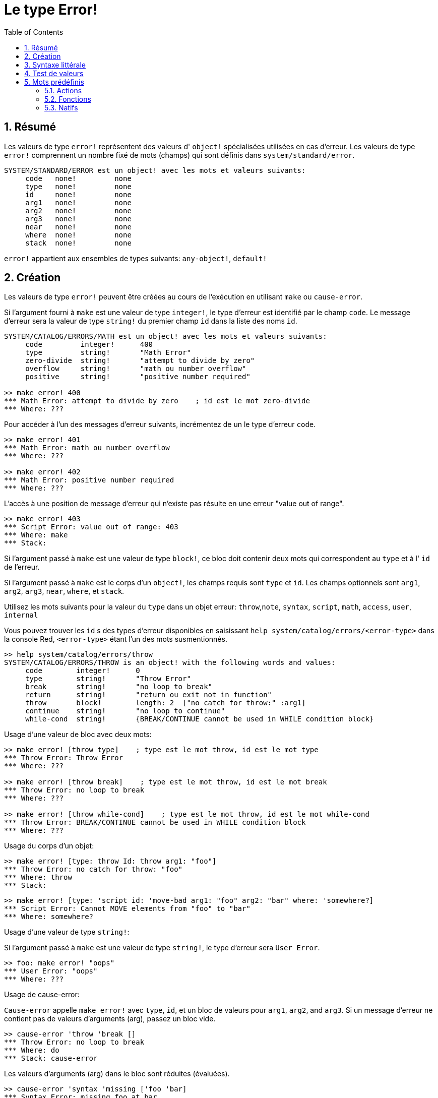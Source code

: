 = Le type Error!
:toc:
:numbered:

== Résumé

Les valeurs de type `error!` représentent des valeurs d' `object!` spécialisées utilisées en cas d'erreur. Les valeurs de type `error!` comprennent un nombre fixé de mots (champs) qui sont définis dans `system/standard/error`.

```red
SYSTEM/STANDARD/ERROR est un object! avec les mots et valeurs suivants:
     code   none!         none
     type   none!         none
     id     none!         none
     arg1   none!         none
     arg2   none!         none
     arg3   none!         none
     near   none!         none
     where  none!         none
     stack  none!         none
```

`error!` appartient aux ensembles de types suivants: `any-object!`, `default!`

== Création

Les valeurs de type `error!` peuvent être créées au cours de l'exécution en utilisant `make` ou `cause-error`.

Si l'argument fourni à `make` est une valeur de type `integer!`, le type d'erreur est identifié par le champ `code`. Le message d'erreur sera la valeur de type `string!` du premier champ `id` dans la liste des noms `id`.

```red
SYSTEM/CATALOG/ERRORS/MATH est un object! avec les mots et valeurs suivants:
     code         integer!      400
     type         string!       "Math Error"
     zero-divide  string!       "attempt to divide by zero"
     overflow     string!       "math ou number overflow"
     positive     string!       "positive number required"

>> make error! 400
*** Math Error: attempt to divide by zero    ; id est le mot zero-divide
*** Where: ??? 
```

Pour accéder à l'un des messages d'erreur suivants, incrémentez de un le type d'erreur `code`. 

```red
>> make error! 401
*** Math Error: math ou number overflow
*** Where: ??? 

>> make error! 402
*** Math Error: positive number required
*** Where: ??? 
```

L'accès à une position de message d'erreur qui n'existe pas résulte en une erreur "value out of range".

```red
>> make error! 403
*** Script Error: value out of range: 403
*** Where: make
*** Stack:  
```

Si l'argument passé à `make` est une valeur de type `block!`, ce bloc doit contenir deux mots qui correspondent au `type` et à l' `id` de l'erreur.

Si l'argument passé à `make` est le corps d'un `object!`, les champs requis sont `type` et `id`. Les champs optionnels sont `arg1`, `arg2`, `arg3`, `near`, `where`, et `stack`.

Utilisez les mots suivants pour la valeur du `type` dans un objet erreur: `throw`,`note`, `syntax`, `script`, `math`, `access`, `user`, `internal`

Vous pouvez trouver les `id` s des types d'erreur disponibles en saisissant `help system/catalog/errors/<error-type>` dans la console Red, `<error-type>` étant l'un des mots susmentionnés.

```red
>> help system/catalog/errors/throw
SYSTEM/CATALOG/ERRORS/THROW is an object! with the following words and values:
     code        integer!      0
     type        string!       "Throw Error"
     break       string!       "no loop to break"
     return      string!       "return ou exit not in function"
     throw       block!        length: 2  ["no catch for throw:" :arg1]
     continue    string!       "no loop to continue"
     while-cond  string!       {BREAK/CONTINUE cannot be used in WHILE condition block}
```

Usage d'une valeur de bloc avec deux mots:

```red
>> make error! [throw type]    ; type est le mot throw, id est le mot type
*** Throw Error: Throw Error
*** Where: ??? 

>> make error! [throw break]    ; type est le mot throw, id est le mot break
*** Throw Error: no loop to break
*** Where: ??? 

>> make error! [throw while-cond]    ; type est le mot throw, id est le mot while-cond
*** Throw Error: BREAK/CONTINUE cannot be used in WHILE condition block
*** Where: ??? 
```

Usage du corps d'un objet:

```red
>> make error! [type: throw Id: throw arg1: "foo"]
*** Throw Error: no catch for throw: "foo"
*** Where: throw
*** Stack:  
```

```red
>> make error! [type: 'script id: 'move-bad arg1: "foo" arg2: "bar" where: 'somewhere?]
*** Script Error: Cannot MOVE elements from "foo" to "bar"
*** Where: somewhere? 
```

Usage d'une valeur de type `string!`:

Si l'argument passé à `make` est une valeur de type `string!`, le type d'erreur sera `User Error`.

```red
>> foo: make error! "oops"
*** User Error: "oops"
*** Where: ??? 
```

Usage de cause-error:

`Cause-error` appelle `make error!` avec `type`, `id`, et un bloc de valeurs pour `arg1`, `arg2`, and `arg3`. Si un message d'erreur ne contient pas de valeurs d'arguments (arg), passez un bloc vide.

```red
>> cause-error 'throw 'break []
*** Throw Error: no loop to break
*** Where: do
*** Stack: cause-error  
```

Les valeurs d'arguments (arg) dans le bloc sont réduites (évaluées).

```red
>> cause-error 'syntax 'missing ['foo 'bar]
*** Syntax Error: missing foo at bar
*** Where: do
*** Stack: cause-error  

>> cause-error 'syntax 'missing ["foo" "bar"]
*** Syntax Error: missing "foo" at "bar"
*** Where: do
*** Stack: cause-error  

>> cause-error 'syntax 'missing [foo bar]
*** Script Error: foo has no value
*** Where: reduce
*** Stack: cause-error  
```

== Syntaxe littérale

```
<error>      ::= make error! <error-spec>
<error-spec> ::= <integer> | <block> | <string>
```

== Test de valeurs

Utilisez error? pour vérifier si une valeur est du type `error!`.

```red
>> error? foo
== true
```

Utilisez `type?` pour connaître le type d'une valeur donnée.

```red
>> type? foo
== error!
```

== Mots prédéfinis

=== Actions

`put`, `select`

=== Fonctions

`attempt`, `cause-error`

=== Natifs

`in`, `try`
